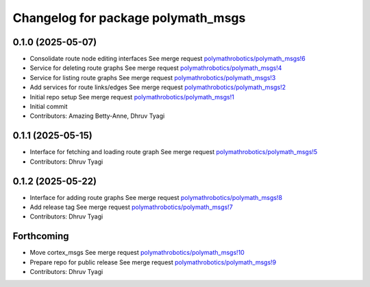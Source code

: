 ^^^^^^^^^^^^^^^^^^^^^^^^^^^^^^^^^^^
Changelog for package polymath_msgs
^^^^^^^^^^^^^^^^^^^^^^^^^^^^^^^^^^^

0.1.0 (2025-05-07)
------------------
* Consolidate route node editing interfaces
  See merge request `polymathrobotics/polymath_msgs!6 <https://gitlab.com/polymathrobotics/polymath_msgs/-/merge_requests/6>`_
* Service for deleting route graphs
  See merge request `polymathrobotics/polymath_msgs!4 <https://gitlab.com/polymathrobotics/polymath_msgs/-/merge_requests/4>`_
* Service for listing route graphs
  See merge request `polymathrobotics/polymath_msgs!3 <https://gitlab.com/polymathrobotics/polymath_msgs/-/merge_requests/3>`_
* Add services for route links/edges
  See merge request `polymathrobotics/polymath_msgs!2 <https://gitlab.com/polymathrobotics/polymath_msgs/-/merge_requests/2>`_
* Initial repo setup
  See merge request `polymathrobotics/polymath_msgs!1 <https://gitlab.com/polymathrobotics/polymath_msgs/-/merge_requests/1>`_
* Initial commit
* Contributors: Amazing Betty-Anne, Dhruv Tyagi

0.1.1 (2025-05-15)
------------------
* Interface for fetching and loading route graph
  See merge request `polymathrobotics/polymath_msgs!5 <https://gitlab.com/polymathrobotics/polymath_msgs/-/merge_requests/5>`_
* Contributors: Dhruv Tyagi

0.1.2 (2025-05-22)
------------------
* Interface for adding route graphs
  See merge request `polymathrobotics/polymath_msgs!8 <https://gitlab.com/polymathrobotics/polymath_msgs/-/merge_requests/8>`_
* Add release tag
  See merge request `polymathrobotics/polymath_msgs!7 <https://gitlab.com/polymathrobotics/polymath_msgs/-/merge_requests/7>`_
* Contributors: Dhruv Tyagi

Forthcoming
-----------
* Move cortex_msgs
  See merge request `polymathrobotics/polymath_msgs!10 <https://gitlab.com/polymathrobotics/polymath_msgs/-/merge_requests/10>`_
* Prepare repo for public release
  See merge request `polymathrobotics/polymath_msgs!9 <https://gitlab.com/polymathrobotics/polymath_msgs/-/merge_requests/9>`_
* Contributors: Dhruv Tyagi
